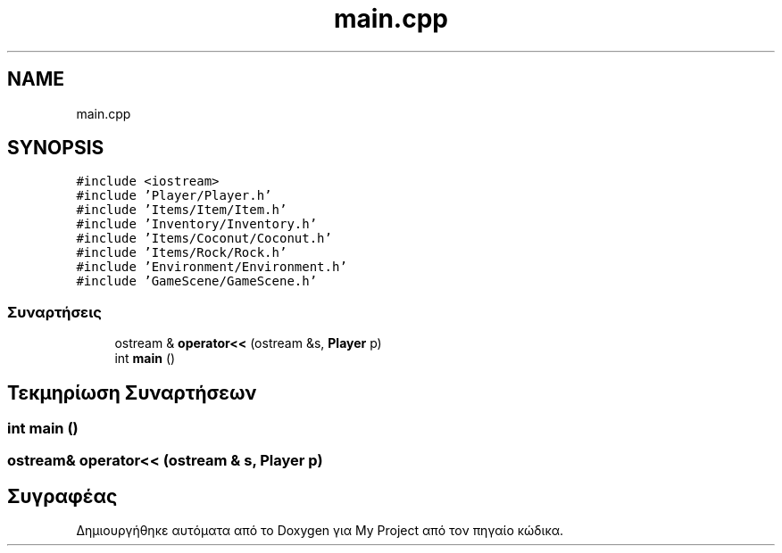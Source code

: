 .TH "main.cpp" 3 "Παρ 05 Ιουν 2020" "Version Alpha" "My Project" \" -*- nroff -*-
.ad l
.nh
.SH NAME
main.cpp
.SH SYNOPSIS
.br
.PP
\fC#include <iostream>\fP
.br
\fC#include 'Player/Player\&.h'\fP
.br
\fC#include 'Items/Item/Item\&.h'\fP
.br
\fC#include 'Inventory/Inventory\&.h'\fP
.br
\fC#include 'Items/Coconut/Coconut\&.h'\fP
.br
\fC#include 'Items/Rock/Rock\&.h'\fP
.br
\fC#include 'Environment/Environment\&.h'\fP
.br
\fC#include 'GameScene/GameScene\&.h'\fP
.br

.SS "Συναρτήσεις"

.in +1c
.ti -1c
.RI "ostream & \fBoperator<<\fP (ostream &s, \fBPlayer\fP p)"
.br
.ti -1c
.RI "int \fBmain\fP ()"
.br
.in -1c
.SH "Τεκμηρίωση Συναρτήσεων"
.PP 
.SS "int main ()"

.SS "ostream& operator<< (ostream & s, \fBPlayer\fP p)"

.SH "Συγραφέας"
.PP 
Δημιουργήθηκε αυτόματα από το Doxygen για My Project από τον πηγαίο κώδικα\&.
